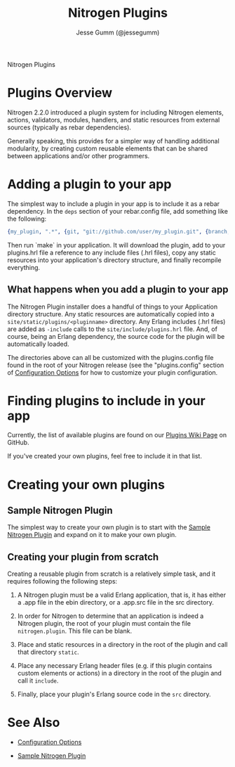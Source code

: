 # vim: ts=2 sw=2 et ft=org
#+STYLE: <LINK href="stylesheet.css" rel="stylesheet" type="text/css" />
#+TITLE: Nitrogen Plugins
#+AUTHOR: Jesse Gumm (@jessegumm)
#+OPTIONS:   H:2 num:1 toc:1 \n:nil @:t ::t |:t ^:t -:t f:t *:t <:t
#+EMAIL: 
#+TEXT: [[http://nitrogenproject.com][Home]] | [[file:./index.org][Getting Started]] | [[file:./api.org][API]] | [[file:./elements.org][Elements]] | [[file:./actions.org][Actions]] | [[file:./validators.org][Validators]] | [[file:./handlers.org][Handlers]] | [[file:./config.org][Configuration Options]] | *Plugins* | [[file:./jquery_mobile_integration.org][Mobile]] | [[file:./troubleshooting.org][Troubleshooting]] | [[file:./about.org][About]]
#+HTML: <div class=headline>Nitrogen Plugins</div>

* Plugins Overview

  Nitrogen 2.2.0 introduced a plugin system for including Nitrogen elements,
  actions, validators, modules, handlers, and static resources from external
  sources (typically as rebar dependencies).

  Generally speaking, this provides for a simpler way of handling additional
  modularity, by creating custom reusable elements that can be shared between
  applications and/or other programmers.

* Adding a plugin to your app

  The simplest way to include a plugin in your app is to include it as a rebar
  dependency. In the =deps= section of your rebar.config file, add something
  like the following:

#+BEGIN_SRC erlang
  {my_plugin, ".*", {git, "git://github.com/user/my_plugin.git", {branch, master}}},
#+END_SRC

  Then run `make` in your application. It will download the plugin, add to your
  plugins.hrl file a reference to any include files (.hrl files), copy any
  static resources into your application's directory structure, and finally
  recompile everything.

** What happens when you add a plugin to your app

   The Nitrogen Plugin installer does a handful of things to your Application
   directory structure.  Any static resources are automatically copied into a
   =site/static/plugins/<pluginname>= directory.  Any Erlang includes (.hrl
   files) are added as =-include= calls to the =site/include/plugins.hrl= file.
   And, of course, being an Erlang dependency, the source code for the plugin
   will be automatically loaded.

   The directories above can all be customized with the plugins.config file
   found in the root of your Nitrogen release (see the "plugins.config" section
   of [[file:./config.org][Configuration Options]] for how to customize your
   plugin configuration.

* Finding plugins to include in your app

  Currently, the list of available plugins are found on our
  [[https://github.com/nitrogen/nitrogen/wiki/Nitrogen-Plugins][Plugins Wiki Page]]
  on GitHub.

  If you've created your own plugins, feel free to include it in that list.

* Creating your own plugins

** Sample Nitrogen Plugin

  The simplest way to create your own plugin is to start with the
  [[https://github.com/nitrogen/sample_nitrogen_plugin][Sample Nitrogen Plugin]]
  and expand on it to make your own plugin.

** Creating your plugin from scratch

   Creating a reusable plugin from scratch is a relatively simple task, and it
   requires following the following steps:

   1) A Nitrogen plugin must be a valid Erlang application, that is, it has
      either a .app file in the ebin directory, or a .app.src file in the src
      directory.

   2) In order for Nitrogen to determine that an application is indeed a
      Nitrogen plugin, the root of your plugin must contain the file
      =nitrogen.plugin=. This file can be blank.

   3) Place and static resources in a directory in the root of the plugin
      and call that directory =static=.

   4) Place any necessary Erlang header files (e.g. if this plugin contains
      custom elements or actions) in a directory in the root of the plugin
      and call it =include=.

   5) Finally, place your plugin's Erlang source code in the =src= directory.

* See Also

  + [[./config.org][Configuration Options]]

  + [[https://github.com/choptastic/sample_nitrogen_plugin][Sample Nitrogen Plugin]]
